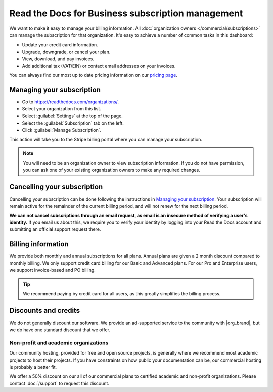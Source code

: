 Read the Docs for Business subscription management
==================================================

We want to make it easy to manage your billing information.
All :doc:`organization owners </commercial/subscriptions>` can manage the subscription for that organization.
It's easy to achieve a number of common tasks in this dashboard:

* Update your credit card information.
* Upgrade, downgrade, or cancel your plan.
* View, download, and pay invoices.
* Add additional tax (VAT/EIN) or contact email addresses on your invoices.

You can always find our most up to date pricing information on our `pricing page <https://about.readthedocs.com/pricing/>`_.

Managing your subscription
--------------------------

* Go to https://readthedocs.com/organizations/.
* Select your organization from this list.
* Select :guilabel:`Settings` at the top of the page.
* Select the :guilabel:`Subscription` tab on the left.
* Click :guilabel:`Manage Subscription`.

This action will take you to the Stripe billing portal where you can manage your subscription.

.. note::
    You will need to be an organization owner to view subscription information.
    If you do not have permission,
    you can ask one of your existing organization owners to make any required changes.

Cancelling your subscription
----------------------------

Cancelling your subscription can be done following the instructions in `Managing your subscription`_.
Your subscription will remain active for the remainder of the current billing period,
and will not renew for the next billing period.

**We can not cancel subscriptions through an email request,
as email is an insecure method of verifying a user's identity.**
If you email us about this,
we require you to verify your identity by logging into your Read the Docs account and submitting an official support request there.

Billing information
-------------------

We provide both monthly and annual subscriptions for all plans.
Annual plans are given a 2 month discount compared to monthly billing.
We only support credit card billing for our Basic and Advanced plans.
For our Pro and Enterprise users, we support invoice-based and PO billing.

.. tip::
    We recommend paying by credit card for all users,
    as this greatly simplifies the billing process.

Discounts and credits
---------------------

We do not generally discount our software.
We provide an ad-supported service to the community with |org_brand|,
but we do have one standard discount that we offer.

Non-profit and academic organizations
~~~~~~~~~~~~~~~~~~~~~~~~~~~~~~~~~~~~~

Our community hosting,
provided for free and open source projects,
is generally where we recommend most academic projects to host their projects.
If you have constraints on how public your documentation can be,
our commercial hosting is probably a better fit.

We offer a 50% discount on our all of our commercial plans to certified academic and non-profit organizations.
Please contact :doc:`/support` to request this discount.
